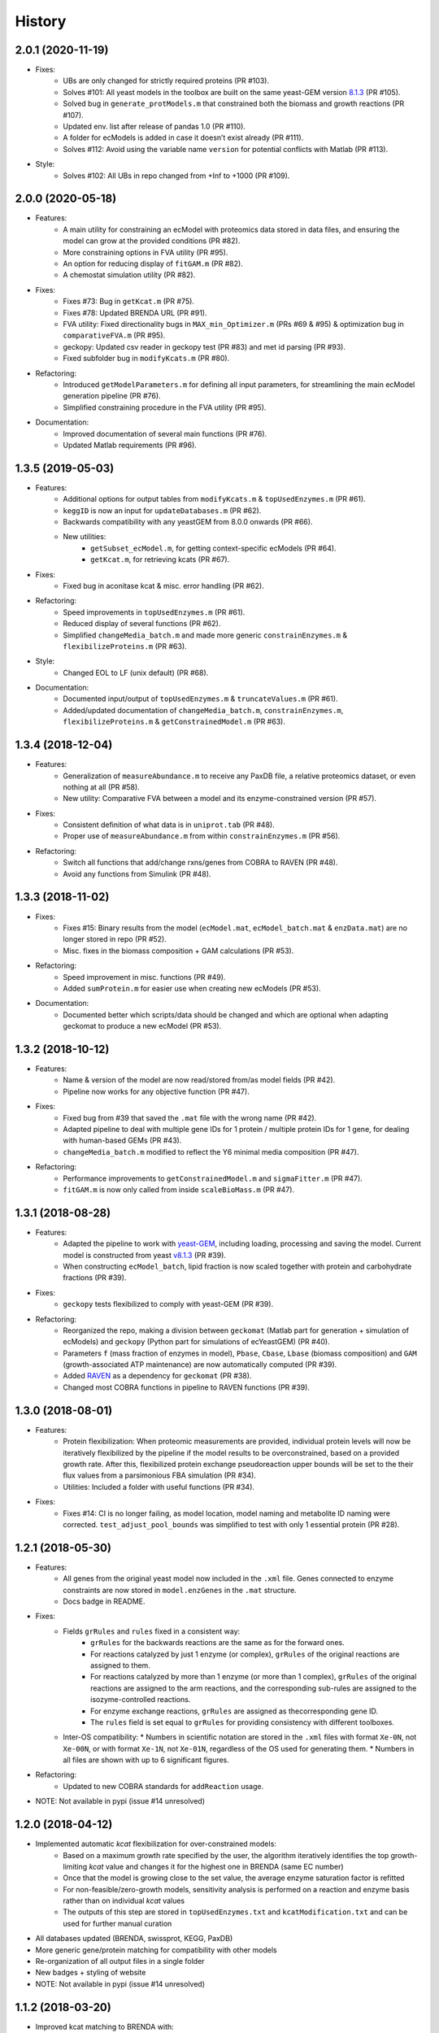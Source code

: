 History
=======

2.0.1 (2020-11-19)
------------------
* Fixes:
    * UBs are only changed for strictly required proteins (PR #103).
    * Solves #101: All yeast models in the toolbox are built on the same yeast-GEM version `8.1.3 <https://github.com/SysBioChalmers/yeast-GEM/releases/tag/v8.1.3>`_ (PR #105).
    * Solved bug in ``generate_protModels.m`` that constrained both the biomass and growth reactions (PR #107).
    * Updated env. list after release of pandas 1.0 (PR #110).
    * A folder for ecModels is added in case it doesn’t exist already (PR #111).
    * Solves #112: Avoid using the variable name ``version`` for potential conflicts with Matlab (PR #113).
* Style:
    * Solves #102: All UBs in repo changed from +Inf to +1000 (PR #109).

2.0.0 (2020-05-18)
------------------
* Features:
    * A main utility for constraining an ecModel with proteomics data stored in data files, and ensuring the model can grow at the provided conditions (PR #82).
    * More constraining options in FVA utility (PR #95).
    * An option for reducing display of ``fitGAM.m`` (PR #82).
    * A chemostat simulation utility (PR #82).
* Fixes:
    * Fixes #73: Bug in ``getKcat.m`` (PR #75).
    * Fixes #78: Updated BRENDA URL (PR #91).
    * FVA utility: Fixed directionality bugs in ``MAX_min_Optimizer.m`` (PRs #69 & #95) & optimization bug in ``comparativeFVA.m`` (PR #95).
    * geckopy: Updated csv reader in geckopy test (PR #83) and met id parsing (PR #93).
    * Fixed subfolder bug in ``modifyKcats.m`` (PR #80).
* Refactoring:
    * Introduced ``getModelParameters.m`` for defining all input parameters, for streamlining the main ecModel generation pipeline (PR #76).
    * Simplified constraining procedure in the FVA utility (PR #95).
* Documentation:
    * Improved documentation of several main functions (PR #76).
    * Updated Matlab requirements (PR #96).

1.3.5 (2019-05-03)
------------------
* Features:
    * Additional options for output tables from ``modifyKcats.m`` & ``topUsedEnzymes.m`` (PR #61).
    * ``keggID`` is now an input for ``updateDatabases.m`` (PR #62).
    * Backwards compatibility with any yeastGEM from 8.0.0 onwards (PR #66).
    * New utilities:
        * ``getSubset_ecModel.m``, for getting context-specific ecModels (PR #64).
        * ``getKcat.m``, for retrieving kcats (PR #67).
* Fixes:
    * Fixed bug in aconitase kcat & misc. error handling (PR #62).
* Refactoring:
    * Speed improvements in ``topUsedEnzymes.m`` (PR #61).
    * Reduced display of several functions (PR #62).
    * Simplified ``changeMedia_batch.m`` and made more generic ``constrainEnzymes.m`` & ``flexibilizeProteins.m`` (PR #63).
* Style:
    * Changed EOL to LF (unix default) (PR #68).
* Documentation:
    * Documented input/output of ``topUsedEnzymes.m`` & ``truncateValues.m`` (PR #61).
    * Added/updated documentation of ``changeMedia_batch.m``, ``constrainEnzymes.m``, ``flexibilizeProteins.m`` & ``getConstrainedModel.m`` (PR #63).

1.3.4 (2018-12-04)
------------------
* Features:
    * Generalization of ``measureAbundance.m`` to receive any PaxDB file, a relative proteomics dataset, or even nothing at all (PR #58).
    * New utility: Comparative FVA between a model and its enzyme-constrained version (PR #57).
* Fixes:
    * Consistent definition of what data is in ``uniprot.tab`` (PR #48).
    * Proper use of ``measureAbundance.m`` from within ``constrainEnzymes.m`` (PR #56).
* Refactoring:
    * Switch all functions that add/change rxns/genes from COBRA to RAVEN (PR #48).
    * Avoid any functions from Simulink (PR #48).

1.3.3 (2018-11-02)
------------------
* Fixes:
    * Fixes #15: Binary results from the model (``ecModel.mat``, ``ecModel_batch.mat`` & ``enzData.mat``) are no longer stored in repo (PR #52).
    * Misc. fixes in the biomass composition + GAM calculations (PR #53).
* Refactoring:
    * Speed improvement in misc. functions (PR #49).
    * Added ``sumProtein.m`` for easier use when creating new ecModels (PR #53).
* Documentation:
    * Documented better which scripts/data should be changed and which are optional when adapting geckomat to produce a new ecModel (PR #53).

1.3.2 (2018-10-12)
------------------
* Features:
    * Name & version of the model are now read/stored from/as model fields (PR #42).
    * Pipeline now works for any objective function (PR #47).
* Fixes:
    * Fixed bug from #39 that saved the ``.mat`` file with the wrong name (PR #42).
    * Adapted pipeline to deal with multiple gene IDs for 1 protein / multiple protein IDs for 1 gene, for dealing with human-based GEMs (PR #43).
    * ``changeMedia_batch.m`` modified to reflect the Y6 minimal media composition (PR #47).
* Refactoring:
    * Performance improvements to ``getConstrainedModel.m`` and ``sigmaFitter.m`` (PR #47).
    * ``fitGAM.m`` is now only called from inside ``scaleBioMass.m`` (PR #47).

1.3.1 (2018-08-28)
------------------
* Features:
    * Adapted the pipeline to work with `yeast-GEM <https://github.com/SysBioChalmers/yeast-GEM>`_, including loading, processing and saving the model. Current model is constructed from yeast `v8.1.3 <https://github.com/SysBioChalmers/yeast-GEM/releases/tag/v8.1.3>`_ (PR #39).
    * When constructing ``ecModel_batch``, lipid fraction is now scaled together with protein and carbohydrate fractions (PR #39).
* Fixes:
    * ``geckopy`` tests flexibilized to comply with yeast-GEM (PR #39).
* Refactoring:
    * Reorganized the repo, making a division between ``geckomat`` (Matlab part for generation + simulation of ecModels) and ``geckopy`` (Python part for simulations of ecYeastGEM) (PR #40).
    * Parameters ``f`` (mass fraction of enzymes in model), ``Pbase``, ``Cbase``, ``Lbase`` (biomass composition) and ``GAM`` (growth-associated ATP maintenance) are now automatically computed (PR #39).
    * Added `RAVEN <https://github.com/SysBioChalmers/RAVEN>`_ as a dependency for ``geckomat`` (PR #38).
    * Changed most COBRA functions in pipeline to RAVEN functions (PR #39).

1.3.0 (2018-08-01)
------------------
* Features:
    * Protein flexibilization: When proteomic measurements are provided, individual protein levels will now be iteratively flexibilized by the pipeline if the model results to be overconstrained, based on a provided growth rate. After this, flexibilized protein exchange pseudoreaction upper bounds will be set to the their flux values from a parsimonious FBA simulation (PR #34).
    * Utilities: Included a folder with useful functions (PR #34).
* Fixes:
    * Fixes #14: CI is no longer failing, as model location, model naming and metabolite ID naming were corrected. ``test_adjust_pool_bounds`` was simplified to test with only 1 essential protein (PR #28).

1.2.1 (2018-05-30)
------------------
* Features:
    * All genes from the original yeast model now included in the ``.xml`` file. Genes connected to enzyme constraints are now stored in ``model.enzGenes`` in the ``.mat`` structure.
    * Docs badge in README.
* Fixes:
    * Fields ``grRules`` and ``rules`` fixed in a consistent way:
        * ``grRules`` for the backwards reactions are the same as for the forward ones.
        * For reactions catalyzed by just 1 enzyme (or complex), ``grRules`` of the original reactions are assigned to them.
        *  For reactions catalyzed by more than 1 enzyme (or more than 1 complex), ``grRules`` of the original reactions are assigned to the arm reactions, and the corresponding sub-rules are assigned to the isozyme-controlled reactions.
        * For enzyme exchange reactions, ``grRules`` are assigned as thecorresponding gene ID.
        * The ``rules`` field is set equal to ``grRules`` for providing consistency with different toolboxes.
    * Inter-OS compatibility:
      * Numbers in scientific notation are stored in the ``.xml`` files with format ``Xe-0N``, not ``Xe-00N``, or with format ``Xe-1N``, not ``Xe-01N``, regardless of the OS used for generating them.
      * Numbers in all files are shown with up to 6 significant figures.
* Refactoring:
    * Updated to new COBRA standards for ``addReaction`` usage.
* NOTE: Not available in pypi (issue #14 unresolved)

1.2.0 (2018-04-12)
------------------
* Implemented automatic *kcat* flexibilization for over-constrained models:
    * Based on a maximum growth rate specified by the user, the algorithm iteratively identifies the top growth-limiting *kcat* value and changes it for the highest one in BRENDA (same EC number)
    * Once that the model is growing close to the set value, the average enzyme saturation factor is refitted
    * For non-feasible/zero-growth models, sensitivity analysis is performed on a reaction and enzyme basis rather than on individual *kcat* values
    * The outputs of this step are stored in ``topUsedEnzymes.txt`` and ``kcatModification.txt`` and can be used for further manual curation
* All databases updated (BRENDA, swissprot, KEGG, PaxDB)
* More generic gene/protein matching for compatibility with other models
* Re-organization of all output files in a single folder
* New badges + styling of website
* NOTE: Not available in pypi (issue #14 unresolved)

1.1.2 (2018-03-20)
------------------
* Improved kcat matching to BRENDA with:
    1) Specific activity
    2) Phylogenetic distance, when data for organism of choice is not available
* Switched to readthedocs for documentation: http://geckotoolbox.readthedocs.io
* Added a Gitter room for discussion: https://gitter.im/SysBioChalmers/GECKO
* Switched to a simplified GitFlow structure (``master`` + ``devel`` + feature branches)
* Python 3.4 environment dropped in CI (no longer supported by pandas)
* NOTE: Not available in pypi (issue #14 unresolved)

1.1.1 (2017-12-08)
------------------
* Model and data are now also deployed.
* Changes in license and readme.

1.1.0 (2017-09-07)
------------------
* First release on PyPI.

1.0.0 (2017-09-07)
------------------
* First release of GECKO in Github.
